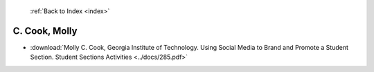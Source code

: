  :ref:`Back to Index <index>`

C. Cook, Molly
--------------

* :download:`Molly C. Cook, Georgia Institute of Technology. Using Social Media to Brand and Promote a Student Section. Student Sections Activities <../docs/285.pdf>`
